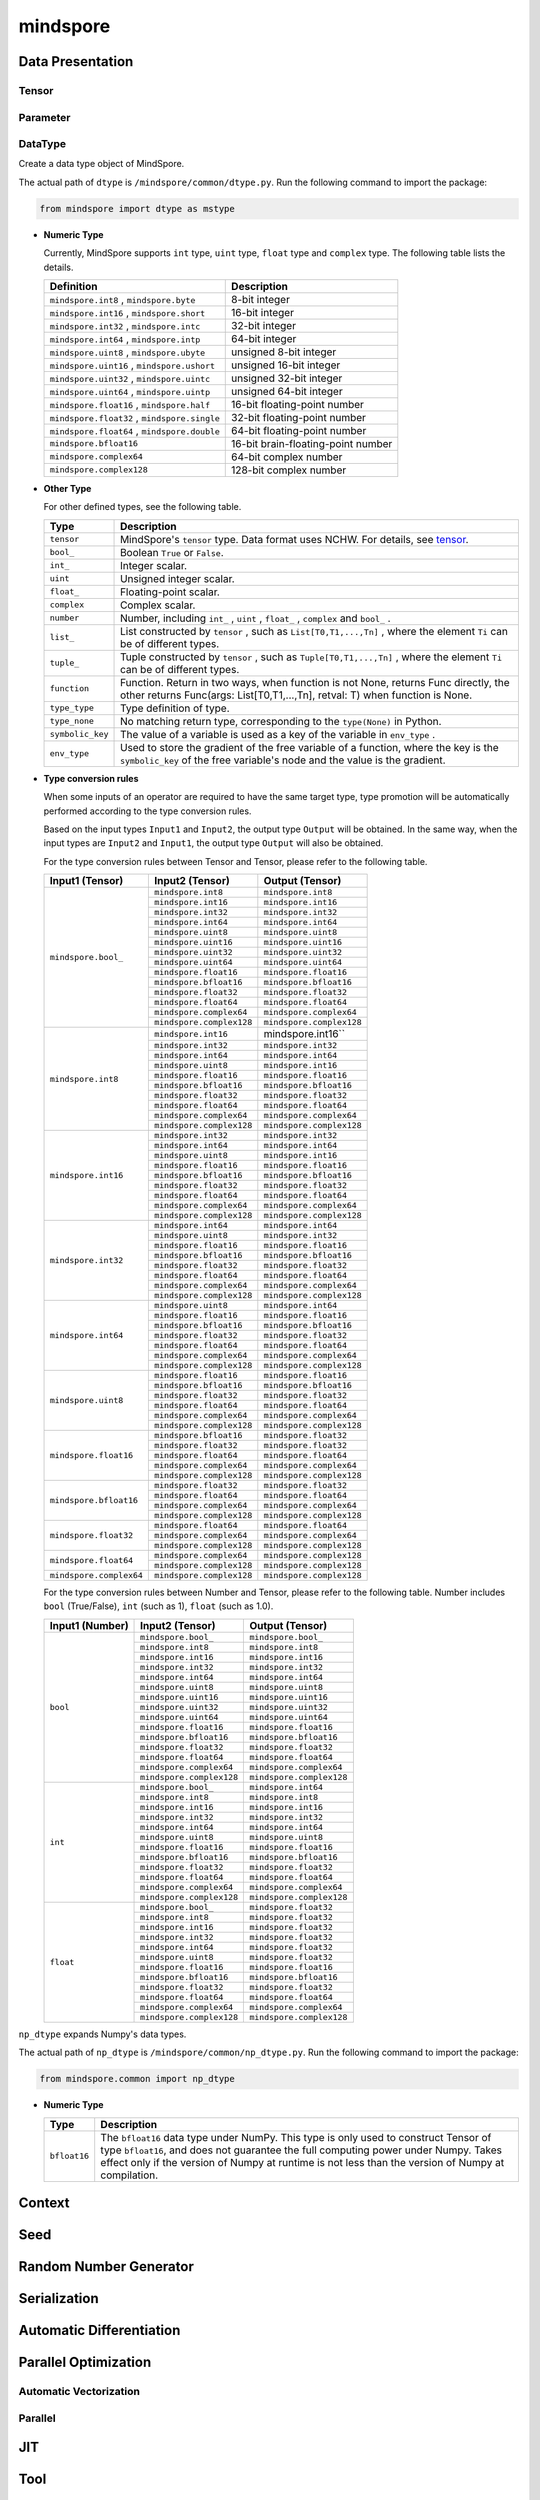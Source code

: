 mindspore
=========

Data Presentation
------------------

Tensor
^^^^^^^

.. autosummary::
    :toctree: mindspore
    :nosignatures:
    :template: classtemplate.rst

    mindspore.Tensor
    mindspore.tensor
    mindspore.COOTensor
    mindspore.CSRTensor
    mindspore.RowTensor
    mindspore.SparseTensor

Parameter
^^^^^^^^^^

.. autosummary::
    :toctree: mindspore
    :nosignatures:
    :template: classtemplate.rst

    mindspore.Parameter
    mindspore.ParameterTuple

DataType
^^^^^^^^^

.. class:: mindspore.dtype

  Create a data type object of MindSpore.

  The actual path of ``dtype`` is ``/mindspore/common/dtype.py``.
  Run the following command to import the package:

  .. code-block::

      from mindspore import dtype as mstype

  * **Numeric Type**

    Currently, MindSpore supports ``int`` type, ``uint`` type, ``float`` type and ``complex`` type.
    The following table lists the details.

    ==============================================   =============================
    Definition                                        Description
    ==============================================   =============================
    ``mindspore.int8`` ,  ``mindspore.byte``         8-bit integer
    ``mindspore.int16`` ,  ``mindspore.short``       16-bit integer
    ``mindspore.int32`` ,  ``mindspore.intc``        32-bit integer
    ``mindspore.int64`` ,  ``mindspore.intp``        64-bit integer
    ``mindspore.uint8`` ,  ``mindspore.ubyte``       unsigned 8-bit integer
    ``mindspore.uint16`` ,  ``mindspore.ushort``     unsigned 16-bit integer
    ``mindspore.uint32`` ,  ``mindspore.uintc``      unsigned 32-bit integer
    ``mindspore.uint64`` ,  ``mindspore.uintp``      unsigned 64-bit integer
    ``mindspore.float16`` ,  ``mindspore.half``      16-bit floating-point number
    ``mindspore.float32`` ,  ``mindspore.single``    32-bit floating-point number
    ``mindspore.float64`` ,  ``mindspore.double``    64-bit floating-point number
    ``mindspore.bfloat16``                           16-bit brain-floating-point number
    ``mindspore.complex64``                          64-bit complex number
    ``mindspore.complex128``                         128-bit complex number
    ==============================================   =============================

  * **Other Type**

    For other defined types, see the following table.

    ============================   =================
    Type                            Description
    ============================   =================
    ``tensor``                      MindSpore's ``tensor`` type. Data format uses NCHW. For details, see `tensor <https://www.gitee.com/mindspore/mindspore/blob/master/mindspore/python/mindspore/common/tensor.py>`_.
    ``bool_``                       Boolean ``True`` or ``False``.
    ``int_``                        Integer scalar.
    ``uint``                        Unsigned integer scalar.
    ``float_``                      Floating-point scalar.
    ``complex``                     Complex scalar.
    ``number``                      Number, including ``int_`` , ``uint`` , ``float_`` , ``complex`` and ``bool_`` .
    ``list_``                       List constructed by ``tensor`` , such as ``List[T0,T1,...,Tn]`` , where the element ``Ti`` can be of different types.
    ``tuple_``                      Tuple constructed by ``tensor`` , such as ``Tuple[T0,T1,...,Tn]`` , where the element ``Ti`` can be of different types.
    ``function``                    Function. Return in two ways, when function is not None, returns Func directly, the other returns Func(args: List[T0,T1,...,Tn], retval: T) when function is None.
    ``type_type``                   Type definition of type.
    ``type_none``                   No matching return type, corresponding to the ``type(None)`` in Python.
    ``symbolic_key``                The value of a variable is used as a key of the variable in ``env_type`` .
    ``env_type``                    Used to store the gradient of the free variable of a function, where the key is the ``symbolic_key`` of the free variable's node and the value is the gradient.
    ============================   =================

  * **Type conversion rules**

    When some inputs of an operator are required to have the same target type, type promotion will be automatically performed according to the type conversion rules.

    Based on the input types ``Input1`` and ``Input2``, the output type ``Output`` will be obtained. In the same way, when the input types are ``Input2`` and ``Input1``, the output type ``Output`` will also be obtained.

    For the type conversion rules between Tensor and Tensor, please refer to the following table.

    +------------------------------+----------------------------------+----------------------------------+
    | Input1 (Tensor)              |  Input2 (Tensor)                 |  Output (Tensor)                 |
    +==============================+==================================+==================================+
    | ``mindspore.bool_``          |  ``mindspore.int8``              |  ``mindspore.int8``              |
    |                              +----------------------------------+----------------------------------+
    |                              |  ``mindspore.int16``             |  ``mindspore.int16``             |
    |                              +----------------------------------+----------------------------------+
    |                              |  ``mindspore.int32``             |  ``mindspore.int32``             |
    |                              +----------------------------------+----------------------------------+
    |                              |  ``mindspore.int64``             |  ``mindspore.int64``             |
    |                              +----------------------------------+----------------------------------+
    |                              |  ``mindspore.uint8``             |  ``mindspore.uint8``             |
    |                              +----------------------------------+----------------------------------+
    |                              |  ``mindspore.uint16``            |  ``mindspore.uint16``            |
    |                              +----------------------------------+----------------------------------+
    |                              |  ``mindspore.uint32``            |  ``mindspore.uint32``            |
    |                              +----------------------------------+----------------------------------+
    |                              |  ``mindspore.uint64``            |  ``mindspore.uint64``            |
    |                              +----------------------------------+----------------------------------+
    |                              |  ``mindspore.float16``           |  ``mindspore.float16``           |
    |                              +----------------------------------+----------------------------------+
    |                              |  ``mindspore.bfloat16``          |  ``mindspore.bfloat16``          |
    |                              +----------------------------------+----------------------------------+
    |                              |  ``mindspore.float32``           |  ``mindspore.float32``           |
    |                              +----------------------------------+----------------------------------+
    |                              |  ``mindspore.float64``           |  ``mindspore.float64``           |
    |                              +----------------------------------+----------------------------------+
    |                              |  ``mindspore.complex64``         |  ``mindspore.complex64``         |
    |                              +----------------------------------+----------------------------------+
    |                              |  ``mindspore.complex128``        |  ``mindspore.complex128``        |
    +------------------------------+----------------------------------+----------------------------------+
    | ``mindspore.int8``           |  ``mindspore.int16``             |  mindspore.int16``               |
    |                              +----------------------------------+----------------------------------+
    |                              |  ``mindspore.int32``             |  ``mindspore.int32``             |
    |                              +----------------------------------+----------------------------------+
    |                              |  ``mindspore.int64``             |  ``mindspore.int64``             |
    |                              +----------------------------------+----------------------------------+
    |                              |  ``mindspore.uint8``             |  ``mindspore.int16``             |
    |                              +----------------------------------+----------------------------------+
    |                              |  ``mindspore.float16``           |  ``mindspore.float16``           |
    |                              +----------------------------------+----------------------------------+
    |                              |  ``mindspore.bfloat16``          |  ``mindspore.bfloat16``          |
    |                              +----------------------------------+----------------------------------+
    |                              |  ``mindspore.float32``           |  ``mindspore.float32``           |
    |                              +----------------------------------+----------------------------------+
    |                              |  ``mindspore.float64``           |  ``mindspore.float64``           |
    |                              +----------------------------------+----------------------------------+
    |                              |  ``mindspore.complex64``         |  ``mindspore.complex64``         |
    |                              +----------------------------------+----------------------------------+
    |                              |  ``mindspore.complex128``        |  ``mindspore.complex128``        |
    +------------------------------+----------------------------------+----------------------------------+
    | ``mindspore.int16``          |  ``mindspore.int32``             |  ``mindspore.int32``             |
    |                              +----------------------------------+----------------------------------+
    |                              |  ``mindspore.int64``             |  ``mindspore.int64``             |
    |                              +----------------------------------+----------------------------------+
    |                              |  ``mindspore.uint8``             |  ``mindspore.int16``             |
    |                              +----------------------------------+----------------------------------+
    |                              |  ``mindspore.float16``           |  ``mindspore.float16``           |
    |                              +----------------------------------+----------------------------------+
    |                              |  ``mindspore.bfloat16``          |  ``mindspore.bfloat16``          |
    |                              +----------------------------------+----------------------------------+
    |                              |  ``mindspore.float32``           |  ``mindspore.float32``           |
    |                              +----------------------------------+----------------------------------+
    |                              |  ``mindspore.float64``           |  ``mindspore.float64``           |
    |                              +----------------------------------+----------------------------------+
    |                              |  ``mindspore.complex64``         |  ``mindspore.complex64``         |
    |                              +----------------------------------+----------------------------------+
    |                              |  ``mindspore.complex128``        |  ``mindspore.complex128``        |
    +------------------------------+----------------------------------+----------------------------------+
    | ``mindspore.int32``          |  ``mindspore.int64``             |  ``mindspore.int64``             |
    |                              +----------------------------------+----------------------------------+
    |                              |  ``mindspore.uint8``             |  ``mindspore.int32``             |
    |                              +----------------------------------+----------------------------------+
    |                              |  ``mindspore.float16``           |  ``mindspore.float16``           |
    |                              +----------------------------------+----------------------------------+
    |                              |  ``mindspore.bfloat16``          |  ``mindspore.bfloat16``          |
    |                              +----------------------------------+----------------------------------+
    |                              |  ``mindspore.float32``           |  ``mindspore.float32``           |
    |                              +----------------------------------+----------------------------------+
    |                              |  ``mindspore.float64``           |  ``mindspore.float64``           |
    |                              +----------------------------------+----------------------------------+
    |                              |  ``mindspore.complex64``         |  ``mindspore.complex64``         |
    |                              +----------------------------------+----------------------------------+
    |                              |  ``mindspore.complex128``        |  ``mindspore.complex128``        |
    +------------------------------+----------------------------------+----------------------------------+
    | ``mindspore.int64``          |  ``mindspore.uint8``             |  ``mindspore.int64``             |
    |                              +----------------------------------+----------------------------------+
    |                              |  ``mindspore.float16``           |  ``mindspore.float16``           |
    |                              +----------------------------------+----------------------------------+
    |                              |  ``mindspore.bfloat16``          |  ``mindspore.bfloat16``          |
    |                              +----------------------------------+----------------------------------+
    |                              |  ``mindspore.float32``           |  ``mindspore.float32``           |
    |                              +----------------------------------+----------------------------------+
    |                              |  ``mindspore.float64``           |  ``mindspore.float64``           |
    |                              +----------------------------------+----------------------------------+
    |                              |  ``mindspore.complex64``         |  ``mindspore.complex64``         |
    |                              +----------------------------------+----------------------------------+
    |                              |  ``mindspore.complex128``        |  ``mindspore.complex128``        |
    +------------------------------+----------------------------------+----------------------------------+
    | ``mindspore.uint8``          |  ``mindspore.float16``           |  ``mindspore.float16``           |
    |                              +----------------------------------+----------------------------------+
    |                              |  ``mindspore.bfloat16``          |  ``mindspore.bfloat16``          |
    |                              +----------------------------------+----------------------------------+
    |                              |  ``mindspore.float32``           |  ``mindspore.float32``           |
    |                              +----------------------------------+----------------------------------+
    |                              |  ``mindspore.float64``           |  ``mindspore.float64``           |
    |                              +----------------------------------+----------------------------------+
    |                              |  ``mindspore.complex64``         |  ``mindspore.complex64``         |
    |                              +----------------------------------+----------------------------------+
    |                              |  ``mindspore.complex128``        |  ``mindspore.complex128``        |
    +------------------------------+----------------------------------+----------------------------------+
    | ``mindspore.float16``        |  ``mindspore.bfloat16``          |  ``mindspore.float32``           |
    |                              +----------------------------------+----------------------------------+
    |                              |  ``mindspore.float32``           |  ``mindspore.float32``           |
    |                              +----------------------------------+----------------------------------+
    |                              |  ``mindspore.float64``           |  ``mindspore.float64``           |
    |                              +----------------------------------+----------------------------------+
    |                              |  ``mindspore.complex64``         |  ``mindspore.complex64``         |
    |                              +----------------------------------+----------------------------------+
    |                              |  ``mindspore.complex128``        |  ``mindspore.complex128``        |
    +------------------------------+----------------------------------+----------------------------------+
    | ``mindspore.bfloat16``       |  ``mindspore.float32``           |  ``mindspore.float32``           |
    |                              +----------------------------------+----------------------------------+
    |                              |  ``mindspore.float64``           |  ``mindspore.float64``           |
    |                              +----------------------------------+----------------------------------+
    |                              |  ``mindspore.complex64``         |  ``mindspore.complex64``         |
    |                              +----------------------------------+----------------------------------+
    |                              |  ``mindspore.complex128``        |  ``mindspore.complex128``        |
    +------------------------------+----------------------------------+----------------------------------+
    | ``mindspore.float32``        |  ``mindspore.float64``           |  ``mindspore.float64``           |
    |                              +----------------------------------+----------------------------------+
    |                              |  ``mindspore.complex64``         |  ``mindspore.complex64``         |
    |                              +----------------------------------+----------------------------------+
    |                              |  ``mindspore.complex128``        |  ``mindspore.complex128``        |
    +------------------------------+----------------------------------+----------------------------------+
    | ``mindspore.float64``        |  ``mindspore.complex64``         |  ``mindspore.complex128``        |
    |                              +----------------------------------+----------------------------------+
    |                              |  ``mindspore.complex128``        |  ``mindspore.complex128``        |
    +------------------------------+----------------------------------+----------------------------------+
    | ``mindspore.complex64``      |  ``mindspore.complex128``        |  ``mindspore.complex128``        |
    +------------------------------+----------------------------------+----------------------------------+

    For the type conversion rules between Number and Tensor, please refer to the following table. Number includes ``bool`` (True/False), ``int`` (such as 1), ``float`` (such as 1.0).

    +------------------------------+----------------------------------+----------------------------------+
    | Input1 (Number)              |  Input2 (Tensor)                 |  Output (Tensor)                 |
    +==============================+==================================+==================================+
    | ``bool``                     |  ``mindspore.bool_``             |  ``mindspore.bool_``             |
    |                              +----------------------------------+----------------------------------+
    |                              |  ``mindspore.int8``              |  ``mindspore.int8``              |
    |                              +----------------------------------+----------------------------------+
    |                              |  ``mindspore.int16``             |  ``mindspore.int16``             |
    |                              +----------------------------------+----------------------------------+
    |                              |  ``mindspore.int32``             |  ``mindspore.int32``             |
    |                              +----------------------------------+----------------------------------+
    |                              |  ``mindspore.int64``             |  ``mindspore.int64``             |
    |                              +----------------------------------+----------------------------------+
    |                              |  ``mindspore.uint8``             |  ``mindspore.uint8``             |
    |                              +----------------------------------+----------------------------------+
    |                              |  ``mindspore.uint16``            |  ``mindspore.uint16``            |
    |                              +----------------------------------+----------------------------------+
    |                              |  ``mindspore.uint32``            |  ``mindspore.uint32``            |
    |                              +----------------------------------+----------------------------------+
    |                              |  ``mindspore.uint64``            |  ``mindspore.uint64``            |
    |                              +----------------------------------+----------------------------------+
    |                              |  ``mindspore.float16``           |  ``mindspore.float16``           |
    |                              +----------------------------------+----------------------------------+
    |                              |  ``mindspore.bfloat16``          |  ``mindspore.bfloat16``          |
    |                              +----------------------------------+----------------------------------+
    |                              |  ``mindspore.float32``           |  ``mindspore.float32``           |
    |                              +----------------------------------+----------------------------------+
    |                              |  ``mindspore.float64``           |  ``mindspore.float64``           |
    |                              +----------------------------------+----------------------------------+
    |                              |  ``mindspore.complex64``         |  ``mindspore.complex64``         |
    |                              +----------------------------------+----------------------------------+
    |                              |  ``mindspore.complex128``        |  ``mindspore.complex128``        |
    +------------------------------+----------------------------------+----------------------------------+
    | ``int``                      |  ``mindspore.bool_``             |  ``mindspore.int64``             |
    |                              +----------------------------------+----------------------------------+
    |                              |  ``mindspore.int8``              |  ``mindspore.int8``              |
    |                              +----------------------------------+----------------------------------+
    |                              |  ``mindspore.int16``             |  ``mindspore.int16``             |
    |                              +----------------------------------+----------------------------------+
    |                              |  ``mindspore.int32``             |  ``mindspore.int32``             |
    |                              +----------------------------------+----------------------------------+
    |                              |  ``mindspore.int64``             |  ``mindspore.int64``             |
    |                              +----------------------------------+----------------------------------+
    |                              |  ``mindspore.uint8``             |  ``mindspore.uint8``             |
    |                              +----------------------------------+----------------------------------+
    |                              |  ``mindspore.float16``           |  ``mindspore.float16``           |
    |                              +----------------------------------+----------------------------------+
    |                              |  ``mindspore.bfloat16``          |  ``mindspore.bfloat16``          |
    |                              +----------------------------------+----------------------------------+
    |                              |  ``mindspore.float32``           |  ``mindspore.float32``           |
    |                              +----------------------------------+----------------------------------+
    |                              |  ``mindspore.float64``           |  ``mindspore.float64``           |
    |                              +----------------------------------+----------------------------------+
    |                              |  ``mindspore.complex64``         |  ``mindspore.complex64``         |
    |                              +----------------------------------+----------------------------------+
    |                              |  ``mindspore.complex128``        |  ``mindspore.complex128``        |
    +------------------------------+----------------------------------+----------------------------------+
    | ``float``                    |  ``mindspore.bool_``             |  ``mindspore.float32``           |
    |                              +----------------------------------+----------------------------------+
    |                              |  ``mindspore.int8``              |  ``mindspore.float32``           |
    |                              +----------------------------------+----------------------------------+
    |                              |  ``mindspore.int16``             |  ``mindspore.float32``           |
    |                              +----------------------------------+----------------------------------+
    |                              |  ``mindspore.int32``             |  ``mindspore.float32``           |
    |                              +----------------------------------+----------------------------------+
    |                              |  ``mindspore.int64``             |  ``mindspore.float32``           |
    |                              +----------------------------------+----------------------------------+
    |                              |  ``mindspore.uint8``             |  ``mindspore.float32``           |
    |                              +----------------------------------+----------------------------------+
    |                              |  ``mindspore.float16``           |  ``mindspore.float16``           |
    |                              +----------------------------------+----------------------------------+
    |                              |  ``mindspore.bfloat16``          |  ``mindspore.bfloat16``          |
    |                              +----------------------------------+----------------------------------+
    |                              |  ``mindspore.float32``           |  ``mindspore.float32``           |
    |                              +----------------------------------+----------------------------------+
    |                              |  ``mindspore.float64``           |  ``mindspore.float64``           |
    |                              +----------------------------------+----------------------------------+
    |                              |  ``mindspore.complex64``         |  ``mindspore.complex64``         |
    |                              +----------------------------------+----------------------------------+
    |                              |  ``mindspore.complex128``        |  ``mindspore.complex128``        |
    +------------------------------+----------------------------------+----------------------------------+

.. class:: mindspore.common.np_dtype

  ``np_dtype`` expands Numpy's data types.

  The actual path of ``np_dtype`` is ``/mindspore/common/np_dtype.py``.
  Run the following command to import the package:

  .. code-block::

      from mindspore.common import np_dtype

  * **Numeric Type**

    ============================   =================
    Type                            Description
    ============================   =================
    ``bfloat16``                   The ``bfloat16`` data type under NumPy. This type is only used to construct Tensor of type ``bfloat16``, and does not guarantee the full computing power under Numpy. Takes effect only if the version of Numpy at runtime is not less than the version of Numpy at compilation.
    ============================   =================


.. autosummary::
    :toctree: mindspore
    :nosignatures:
    :template: classtemplate.rst

    mindspore.dtype_to_nptype
    mindspore.dtype_to_pytype
    mindspore.pytype_to_dtype
    mindspore.get_py_obj_dtype
    mindspore.QuantDtype

Context
--------

.. autosummary::
    :toctree: mindspore
    :nosignatures:
    :template: classtemplate.rst

    mindspore.set_context
    mindspore.get_context
    mindspore.set_auto_parallel_context
    mindspore.get_auto_parallel_context
    mindspore.reset_auto_parallel_context
    mindspore.ParallelMode
    mindspore.set_ps_context
    mindspore.get_ps_context
    mindspore.reset_ps_context
    mindspore.set_algo_parameters
    mindspore.get_algo_parameters
    mindspore.reset_algo_parameters
    mindspore.set_offload_context
    mindspore.get_offload_context

Seed
----

.. autosummary::
    :toctree: mindspore
    :nosignatures:
    :template: classtemplate.rst

    mindspore.set_seed
    mindspore.get_seed

Random Number Generator
-----------------------

.. autosummary::
    :toctree: mindspore
    :nosignatures:
    :template: classtemplate.rst

    mindspore.get_rng_state
    mindspore.Generator
    mindspore.initial_seed
    mindspore.manual_seed
    mindspore.seed
    mindspore.set_rng_state

Serialization
-------------

.. autosummary::
    :toctree: mindspore
    :nosignatures:
    :template: classtemplate.rst

    mindspore.async_ckpt_thread_status
    mindspore.build_searched_strategy
    mindspore.check_checkpoint
    mindspore.ckpt_to_safetensors
    mindspore.convert_model
    mindspore.export
    mindspore.load
    mindspore.load_checkpoint
    mindspore.load_checkpoint_async
    mindspore.load_distributed_checkpoint
    mindspore.load_mindir
    mindspore.load_param_into_net
    mindspore.load_segmented_checkpoints
    mindspore.merge_pipeline_strategys
    mindspore.merge_sliced_parameter
    mindspore.obfuscate_model
    mindspore.parse_print
    mindspore.rank_list_for_transform
    mindspore.restore_group_info_list
    mindspore.safetensors_to_ckpt
    mindspore.save_checkpoint
    mindspore.save_mindir
    mindspore.transform_checkpoint_by_rank
    mindspore.transform_checkpoints

Automatic Differentiation
---------------------------------

.. autosummary::
    :toctree: mindspore
    :nosignatures:
    :template: classtemplate.rst

    mindspore.grad
    mindspore.value_and_grad
    mindspore.get_grad
    mindspore.jacfwd
    mindspore.jacrev
    mindspore.jvp
    mindspore.vjp

Parallel Optimization
-----------------------

Automatic Vectorization
^^^^^^^^^^^^^^^^^^^^^^^^^

.. autosummary::
    :toctree: mindspore
    :nosignatures:
    :template: classtemplate.rst

    mindspore.vmap

Parallel
^^^^^^^^^^

.. autosummary::
    :toctree: mindspore
    :nosignatures:
    :template: classtemplate.rst

    mindspore.Layout
    mindspore.parameter_broadcast
    mindspore.recompute
    mindspore.reshard
    mindspore.shard
    mindspore.sync_pipeline_shared_parameters
    
JIT
---

.. autosummary::
    :toctree: mindspore
    :nosignatures:
    :template: classtemplate.rst

    mindspore.JitConfig
    mindspore.jit
    mindspore.jit_class
    mindspore.ms_class
    mindspore.ms_function
    mindspore.ms_memory_recycle
    mindspore.mutable
    mindspore.constexpr
    mindspore.lazy_inline
    mindspore.no_inline

Tool
-----

Dataset Helper
^^^^^^^^^^^^^^^

.. autosummary::
    :toctree: mindspore
    :nosignatures:
    :template: classtemplate.rst

    mindspore.DatasetHelper
    mindspore.Symbol
    mindspore.connect_network_with_dataset
    mindspore.data_sink

Debugging and Tuning
^^^^^^^^^^^^^^^^^^^^^

.. autosummary::
    :toctree: mindspore
    :nosignatures:
    :template: classtemplate.rst

    mindspore.Profiler
    mindspore.SummaryCollector
    mindspore.SummaryLandscape
    mindspore.SummaryRecord
    mindspore.set_dump 

Log
^^^^

.. autosummary::
    :toctree: mindspore
    :nosignatures:
    :template: classtemplate.rst

    mindspore.get_level
    mindspore.get_log_config

Installation Verification
^^^^^^^^^^^^^^^^^^^^^^^^^^

.. autosummary::
    :toctree: mindspore
    :nosignatures:
    :template: classtemplate.rst

    mindspore.run_check
